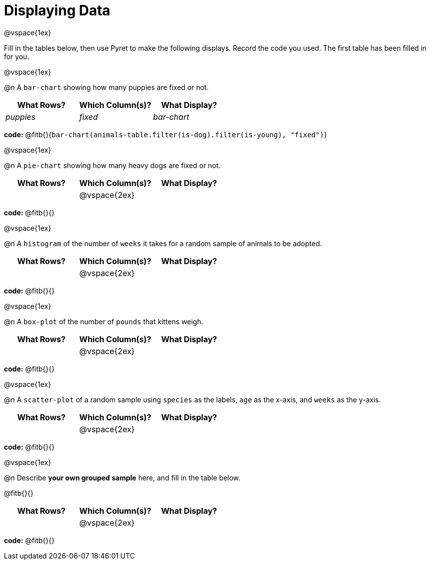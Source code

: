 = Displaying Data

@vspace{1ex}

Fill in the tables below, then use Pyret to make the following displays. Record the code you used.
The first table has been filled in for you.

@vspace{1ex}

@n A `bar-chart` showing how many puppies are fixed or not.
[cols="^1,^1,^1",options="header"]
|===
| What Rows?			| Which Column(s)?			| What Display?
|	_puppies_			| _fixed_					| _bar-chart_
|===

*code:* @fitb{}{`bar-chart(animals-table.filter(is-dog).filter(is-young), "fixed")`}

@vspace{1ex}

@n A `pie-chart` showing how many heavy dogs are fixed or not.
[cols="^1,^1,^1",options="header"]
|===
| What Rows?			| Which Column(s)?			| What Display?
|						| @vspace{2ex}				|
|===

*code:* @fitb{}{}

@vspace{1ex}

@n A `histogram` of the number of `weeks` it takes for a random sample of animals to be adopted.
[cols="^1,^1,^1",options="header"]
|===
| What Rows?			| Which Column(s)?			| What Display?
|						| @vspace{2ex}				|
|===

*code:* @fitb{}{}

@vspace{1ex}

@n A `box-plot` of the number of `pounds` that kittens weigh.
[cols="^1,^1,^1",options="header"]
|===
| What Rows?			| Which Column(s)?			| What Display?
|						| @vspace{2ex}				|
|===

*code:* @fitb{}{}

@vspace{1ex}

@n A `scatter-plot` of a random sample using `species` as the labels, `age` as the x-axis, and `weeks` as the y-axis.
[cols="^1,^1,^1",options="header"]
|===
| What Rows?			| Which Column(s)?			| What Display?
|						| @vspace{2ex}				|
|===

*code:* @fitb{}{}

@vspace{1ex}

@n Describe **your own grouped sample** here, and fill in the table below.

@fitb{}{}

[cols="^1,^1,^1",options="header"]
|===
| What Rows?			| Which Column(s)?			| What Display?
|						| @vspace{2ex}				|
|===

*code:* @fitb{}{}
